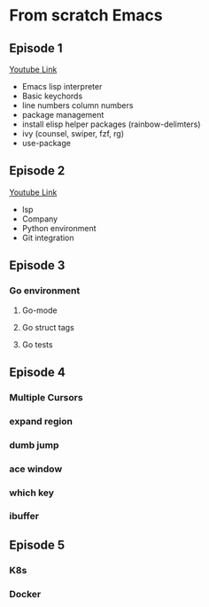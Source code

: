 * From scratch Emacs
** Episode 1
   [[https://www.youtube.com/watch?v=FAEzQmOIK2E][Youtube Link]]
+ Emacs lisp interpreter
+ Basic keychords
+ line numbers column numbers 
+ package management
+ install elisp helper packages (rainbow-delimters)
+ ivy (counsel, swiper, fzf, rg)
+ use-package
** Episode 2
[[https://www.youtube.com/watch?v=gCO8RoY5H2k][Youtube Link]]
+ lsp
+ Company
+ Python environment
+ Git integration
** Episode 3
*** Go environment
**** Go-mode
**** Go struct tags
**** Go tests
** Episode 4
*** Multiple Cursors
*** expand region
*** dumb jump
*** ace window
*** which key
*** ibuffer
** Episode 5
*** K8s
*** Docker

